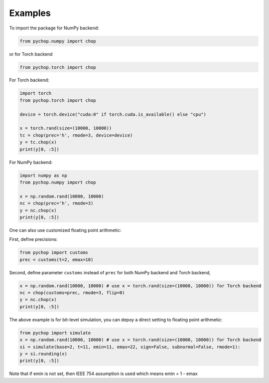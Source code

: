 Examples
=====================================================

To import the package for NumPy backend:

.. code:: python

    from pychop.numpy import chop

or for Torch backend

.. code:: python

    from pychop.torch import chop


+-------------------------------------------------------+-------------------------------------------------------+
|                       format                          |                              description               |
+=======================================================+=======================================================+
|                    'q43', 'fp8-e4m3'     | NVIDIA quarter precision (4 exponent bits, 3 significand (mantissa) bits) |
+----------------------------------+----------------------------------+
| 'q52', 'fp8-e5m2'         | NVIDIA quarter precision (5 exponent bits, 2 significand bits) |
+----------------------------------+----------------------------------+
|  'b', 'bfloat16'          |       bfloat16 |
+----------------------------------+----------------------------------+
|  'h', 'half', 'fp16'      | IEEE half precision (the default) |
+----------------------------------+----------------------------------+
|  's', 'single', 'fp32'    | IEEE single precision |
+----------------------------------+----------------------------------+
|  'd', 'double', 'fp64'    | IEEE double precision |
+----------------------------------+----------------------------------+
|  'c', 'custom'            | custom format |
+----------------------------------+----------------------------------+


For Torch backend:

.. code:: python

    import torch
    from pychop.torch import chop

    device = torch.device("cuda:0" if torch.cuda.is_available() else "cpu")

    x = torch.rand(size=(10000, 10000))
    tc = chop(prec='h', rmode=3, device=device) 
    y = tc.chop(x)
    print(y[0, :5])



For NumPy backend:

.. code:: python

    import numpy as np
    from pychop.numpy import chop

    x = np.random.rand(10000, 10000)
    nc = chop(prec='h', rmode=3) 
    y = nc.chop(x)
    print(y[0, :5])



One can also use customized floating point arithmetic:

First, define precisions:

.. code:: python

    from pychop import customs
    prec = customs(t=2, emax=10)


Second, define parameter ``customs`` instead of ``prec`` for both NumPy backend and Torch backend, 

.. code:: python

    x = np.random.rand(10000, 10000) # use x = torch.rand(size=(10000, 10000)) for Torch backend
    nc = chop(customs=prec, rmode=3, flip=0) 
    y = nc.chop(x)
    print(y[0, :5])


The above example is for bit-level simulation, you can depoy a direct setting to floating point arithmetic:

.. code:: python

    from pychop import simulate
    x = np.random.rand(10000, 10000) # use x = torch.rand(size=(10000, 10000)) for Torch backend
    si = simulate(base=2, t=11, emin=11, emax=22, sign=False, subnormal=False, rmode=1):
    y = si.rounding(x)
    print(y[0, :5])

Note that if emin is not set, then IEEE 754 assumption is used which means emin = 1 - emax
